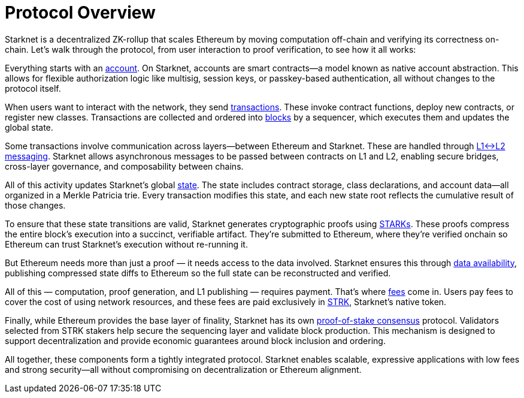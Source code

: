 = Protocol Overview

Starknet is a decentralized ZK-rollup that scales Ethereum by moving computation off-chain and verifying its correctness on-chain. Let's walk through the protocol, from user interaction to proof verification, to see how it all works:

Everything starts with an xref:accounts.adoc[account]. On Starknet, accounts are smart contracts—a model known as native account abstraction. This allows for flexible authorization logic like multisig, session keys, or passkey-based authentication, all without changes to the protocol itself.

When users want to interact with the network, they send xref:transactions.adoc[transactions]. These invoke contract functions, deploy new contracts, or register new classes. Transactions are collected and ordered into xref:blocks.adoc[blocks] by a sequencer, which executes them and updates the global state.

Some transactions involve communication across layers—between Ethereum and Starknet. These are handled through xref:messaging.adoc[L1↔L2 messaging]. Starknet allows asynchronous messages to be passed between contracts on L1 and L2, enabling secure bridges, cross-layer governance, and composability between chains.

All of this activity updates Starknet's global xref:state.adoc[state]. The state includes contract storage, class declarations, and account data—all organized in a Merkle Patricia trie. Every transaction modifies this state, and each new state root reflects the cumulative result of those changes.

To ensure that these state transitions are valid, Starknet generates cryptographic proofs using xref:cryptography.adoc[STARKs]. These proofs compress the entire block's execution into a succinct, verifiable artifact. They're submitted to Ethereum, where they're verified onchain so Ethereum can trust Starknet's execution without re-running it.

But Ethereum needs more than just a proof — it needs access to the data involved. Starknet ensures this through xref:data-availability.adoc[data availability], publishing compressed state diffs to Ethereum so the full state can be reconstructed and verified.

All of this — computation, proof generation, and L1 publishing — requires payment. That's where xref:fees.adoc[fees] come in. Users pay fees to cover the cost of using network resources, and these fees are paid exclusively in xref:strk.adoc[STRK], Starknet's native token.

Finally, while Ethereum provides the base layer of finality, Starknet has its own xref:staking.adoc[proof-of-stake consensus] protocol. Validators selected from STRK stakers help secure the sequencing layer and validate block production. This mechanism is designed to support decentralization and provide economic guarantees around block inclusion and ordering.

All together, these components form a tightly integrated protocol. Starknet enables scalable, expressive applications with low fees and strong security—all without compromising on decentralization or Ethereum alignment.
